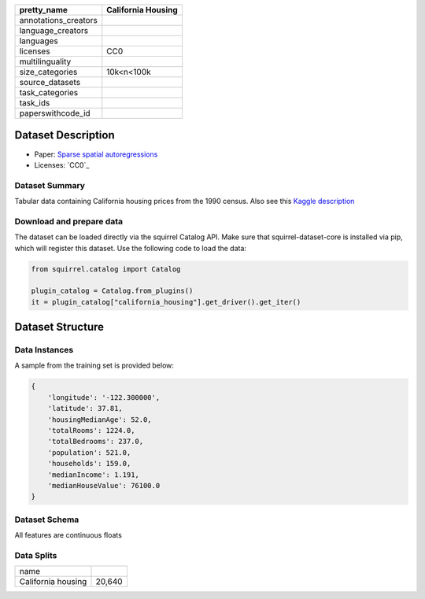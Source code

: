 .. list-table::
    :header-rows: 1

    *   - pretty_name
        - California Housing
    *   - annotations_creators
        -
    *   - language_creators
        -
    *   - languages
        - 
    *   - licenses
        - CC0
    *   - multilinguality
        -
    *   - size_categories
        - 10k<n<100k
    *   - source_datasets
        -
    *   - task_categories
        - 
    *   - task_ids
        -
    *   - paperswithcode_id
        - 

Dataset Description
###################

* Paper: `Sparse spatial autoregressions <https://www.sciencedirect.com/science/article/abs/pii/S016771529600140X>`_
* Licenses: `CC0`_
 
Dataset Summary
***************

Tabular data containing California housing prices from the 1990 census. Also see this `Kaggle description <https://www.kaggle.com/datasets/camnugent/california-housing-prices>`_

Download and prepare data
*************************

The dataset can be loaded directly via the squirrel Catalog API. 
Make sure that squirrel-dataset-core is installed via pip, which will register this dataset.
Use the following code to load the data:

.. code-block:: python

    from squirrel.catalog import Catalog

    plugin_catalog = Catalog.from_plugins()
    it = plugin_catalog["california_housing"].get_driver().get_iter()

Dataset Structure
###################

Data Instances
**************

A sample from the training set is provided below:

.. code-block::

    {
        'longitude': '-122.300000',
        'latitude': 37.81,
        'housingMedianAge': 52.0,
        'totalRooms': 1224.0,
        'totalBedrooms': 237.0,
        'population': 521.0,
        'households': 159.0,
        'medianIncome': 1.191,
        'medianHouseValue': 76100.0
    }

Dataset Schema
**************

All features are continuous floats
 
Data Splits
***********

+------------------+------+
|   name           |      |
+------------------+------+
|California housing|20,640|
+------------------+------+